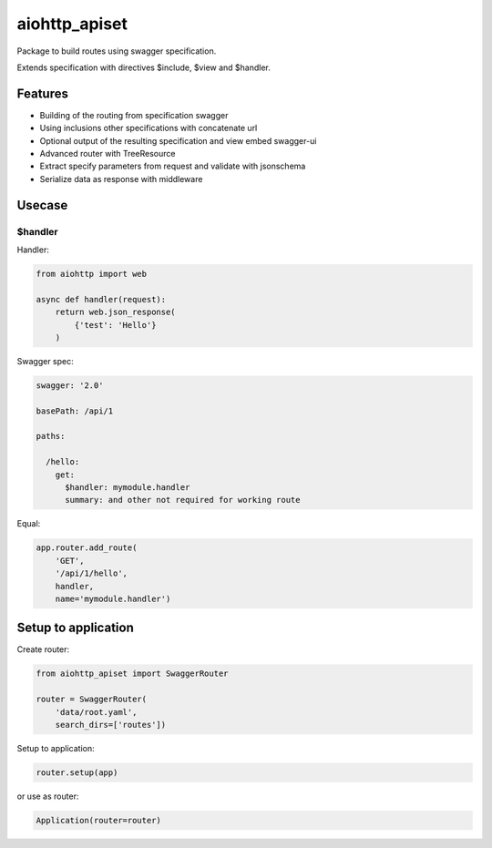 ==============
aiohttp_apiset
==============

.. image:: https://travis-ci.org/aamalev/aiohttp_apiset.svg?branch=master
    :target: https://travis-ci.org/aamalev/aiohttp_apiset

.. image:: https://badge.fury.io/py/aiohttp_apiset.svg
    :target: https://badge.fury.io/py/aiohttp_apiset

.. image:: https://readthedocs.org/projects/aiohttp-apiset/badge/?version=latest
    :target: http://aiohttp-apiset.readthedocs.io/en/latest/?badge=latest
    :alt: Documentation Status

Package to build routes using swagger specification.

Extends specification with directives $include, $view and $handler.

Features
--------

- Building of the routing from specification swagger
- Using inclusions other specifications with concatenate url
- Optional output of the resulting specification and view embed swagger-ui
- Advanced router with TreeResource
- Extract specify parameters from request and validate with jsonschema
- Serialize data as response with middleware


Usecase
-------

$handler
^^^^^^^^

Handler:

.. code-block:: python

  from aiohttp import web

  async def handler(request):
      return web.json_response(
          {'test': 'Hello'}
      )

Swagger spec:

.. code-block:: yaml

    swagger: '2.0'

    basePath: /api/1

    paths:

      /hello:
        get:
          $handler: mymodule.handler
          summary: and other not required for working route

Equal:

.. code-block:: python

  app.router.add_route(
      'GET',
      '/api/1/hello',
      handler,
      name='mymodule.handler')


Setup to application
--------------------

Create router:

.. code-block:: python

  from aiohttp_apiset import SwaggerRouter

  router = SwaggerRouter(
      'data/root.yaml',
      search_dirs=['routes'])

Setup to application:

.. code-block:: python

  router.setup(app)

or use as router:

.. code-block:: python

  Application(router=router)
